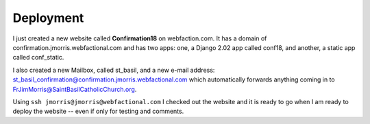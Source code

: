 ==========
Deployment
==========

I just created a new website called **Confirmation18** on webfaction.com. It has a domain of
confirmation.jmorris.webfactional.com and has two apps: one, a Django 2.02 app called conf18, and another, a static app
called conf_static.

I also created a new Mailbox, called st_basil, and a new e-mail address:
st_basil_confirmation@confirmation.jmorris.webfactional.com which automatically forwards anything coming in to
FrJimMorris@SaintBasilCatholicChurch.org.

Using ``ssh jmorris@jmorris@webfactional.com`` I checked out the website and it is ready to go when I am ready to
deploy the website -- even if only for testing and comments.